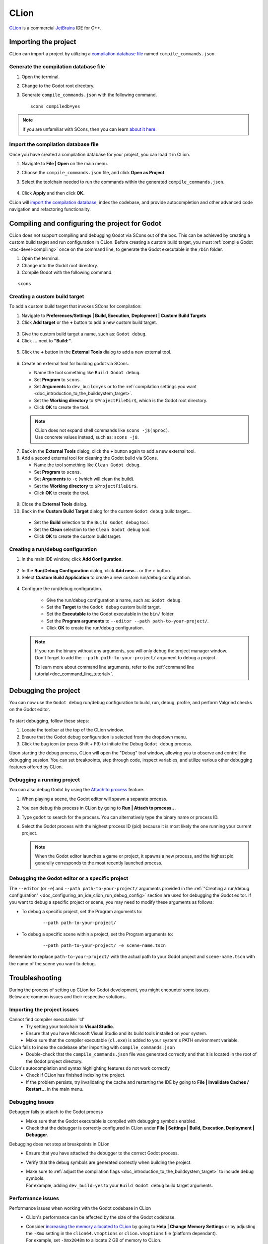 .. _doc_configuring_an_ide_clion:

CLion
=====

`CLion <https://www.jetbrains.com/clion/>`_ is a commercial
`JetBrains <https://www.jetbrains.com/>`_ IDE for C++.

Importing the project
---------------------

CLion can import a project by utilizing a `compilation database file <https://clang.llvm.org/docs/JSONCompilationDatabase.html>`_ named ``compile_commands.json``. 

Generate the compilation database file
^^^^^^^^^^^^^^^^^^^^^^^^^^^^^^^^^^^^^^

1. Open the terminal.
2. Change to the Godot root directory.
3. Generate ``compile_commands.json`` with the following command.

   ::

      scons compiledb=yes

.. note:: If you are unfamiliar with SCons, then you can learn `about it here <_doc_introduction_to_the_buildsystem>`_.

Import the compilation database file
^^^^^^^^^^^^^^^^^^^^^^^^^^^^^^^^^^^^

Once you have created a compilation database for your project, you can load it in CLion.

1. Navigate to **File | Open** on the main menu.
2. Choose the ``compile_commands.json`` file, and click **Open as Project**.
3. Select the toolchain needed to run the commands within the generated ``compile_commands.json``.

   .. figure:: img/clion-compilation-database-toolchain.png

4. Click **Apply** and then click **OK**.

CLion will `import the compilation database <https://www.jetbrains.com/help/clion/compilation-database.html#compdb_clion>`_, index the codebase, and provide autocompletion and other advanced code navigation and refactoring functionality.


Compiling and configuring the project for Godot
-----------------------------------------------

CLion does not support compiling and debugging Godot via SCons out of the box. 
This can be achieved by creating a custom build target and run configuration in CLion. 
Before creating a custom build target, you must :ref:`compile Godot <toc-devel-compiling>` once on the command line, to generate the Godot executable in the ``/bin`` folder. 

1. Open the terminal.
2. Change into the Godot root directory.
3. Compile Godot with the following command.

::

    scons

Creating a custom build target
^^^^^^^^^^^^^^^^^^^^^^^^^^^^^^

To add a custom build target that invokes SCons for compilation:

1. Navigate to **Preferences/Settings | Build, Execution, Deployment | Custom Build Targets**
2. Click **Add target** or the **+** button to add a new custom build target.

.. figure:: img/clion-preferences.png
   :align: center

3. Give the custom build target a name, such as: ``Godot debug``.
4. Click **...** next to **"Build:"**.

.. figure:: img/clion-target.png
   :align: center

5. Click the **+** button in the **External Tools** dialog to add a new external tool.

.. figure:: img/clion-external-tools.png
   :align: center
   :scale: 50%

6. Create an external tool for building godot via SCons.
   
   - Name the tool something like ``Build Godot debug``.
   - Set **Program** to ``scons``.
   - Set **Arguments** to ``dev_build=yes`` or to the :ref:`compilation settings you want <doc_introduction_to_the_buildsystem_target>`.
   - Set the **Working directory** to ``$ProjectFileDir$``, which is the Godot root directory.
   - Click **OK** to create the tool.

   .. note:: | CLion does not expand shell commands like ``scons -j$(nproc)``.
      | Use concrete values instead, such as: ``scons -j8``.

.. figure:: img/clion-create-build-tool.png
   :align: center

7. Back in the **External Tools** dialog, click the **+** button again to add a new external tool.
8. Add a second external tool for cleaning the Godot build via SCons. 
   
   - Name the tool something like ``Clean Godot debug``.
   - Set **Program** to ``scons``.
   - Set **Arguments** to ``-c`` (which will clean the build).
   - Set the **Working directory** to ``$ProjectFileDir$``.
   - Click **OK** to create the tool.

.. figure:: img/clion-create-clean-tool.png
   :align: center

9. Close the **External Tools** dialog.
10. Back in the **Custom Build Target** dialog for the custom ``Godot debug`` build target...
   
   - Set the **Build** selection to the ``Build Godot debug`` tool.
   - Set the **Clean** selection to the ``Clean Godot debug`` tool.
   - Click **OK** to create the custom build target.

.. figure:: img/clion-select-tools.png
   :align: center

Creating a run/debug configuration
^^^^^^^^^^^^^^^^^^^^^^^^^^^^^^^^^^

1. In the main IDE window, click **Add Configuration**.

.. figure:: img/clion-add-configuration.png

2. In the **Run/Debug Configuration** dialog, click **Add new...** or the **+** button.
3. Select **Custom Build Application** to create a new custom run/debug configuration.

.. figure:: img/clion-add-custom-build-application.png

.. _doc_configuring_an_ide_clion_run_debug_config:

4. Configure the run/debug configuration.
    
    - Give the run/debug configuration a name, such as: ``Godot debug``.
    - Set the **Target** to the ``Godot debug`` custom build target.
    - Set the **Executable** to the Godot executable in the ``bin/`` folder.
    - Set the **Program arguments** to ``--editor --path path-to-your-project/``.
    - Click **OK** to create the run/debug configuration.

   .. note:: | If you run the binary without any arguments, you will only debug the project manager window.
      | Don't forget to add the ``--path path-to-your-project/`` argument to debug a project.
      
      To learn more about command line arguments, refer to the :ref:`command line tutorial<doc_command_line_tutorial>`.

.. figure:: img/clion-run-configuration.png
   :align: center

Debugging the project
---------------------

You can now use the ``Godot debug`` run/debug configuration to build, run, debug, profile, and perform Valgrind checks on the Godot editor.

.. figure:: img/clion-build-run.png
   :scale: 80%

To start debugging, follow these steps:

1. Locate the toolbar at the top of the CLion window.
2. Ensure that the Godot debug configuration is selected from the dropdown menu.
3. Click the bug icon (or press Shift + F9) to initiate the Debug ``Godot debug`` process.

Upon starting the debug process, CLion will open the "Debug" tool window, allowing you to observe and control the debugging session. 
You can set breakpoints, step through code, inspect variables, and utilize various other debugging features offered by CLion.

Debugging a running project
^^^^^^^^^^^^^^^^^^^^^^^^^^^

You can also debug Godot by using the `Attach to process <https://www.jetbrains.com/help/clion/attaching-to-local-process.html>`_ feature.

1. When playing a scene, the Godot editor will spawn a separate process.
2. You can debug this process in CLion by going to **Run | Attach to process...**
3. Type ``godot`` to search for the process.  You can alternatively type the binary name or process ID.
4. Select the Godot process with the highest process ID (pid) because it is most likely the one running your current project.

   .. note:: When the Godot editor launches a game or project, it spawns a new process, and the highest pid generally corresponds to the most recently launched process.

   .. figure:: img/clion-attach-to-process-search.png
      :scale: 80%

Debugging the Godot editor or a specific project
^^^^^^^^^^^^^^^^^^^^^^^^^^^^^^^^^^^^^^^^^^^^^^^^

The ``--editor`` (or ``-e``) and ``--path path-to-your-project/`` arguments provided in the :ref:`"Creating a run/debug configuration" <doc_configuring_an_ide_clion_run_debug_config>` section are used for debugging the Godot editor. If you want to debug a specific project or scene, you may need to modify these arguments as follows:

- To debug a specific project, set the Program arguments to:
  
   ::

      --path path-to-your-project/

- To debug a specific scene within a project, set the Program arguments to:
  
   :: 

      --path path-to-your-project/ -e scene-name.tscn

Remember to replace ``path-to-your-project/`` with the actual path to your Godot project and ``scene-name.tscn`` with the name of the scene you want to debug.

Troubleshooting
---------------

| During the process of setting up CLion for Godot development, you might encounter some issues.
| Below are common issues and their respective solutions.

Importing the project issues
^^^^^^^^^^^^^^^^^^^^^^^^^^^^

Cannot find compiler executable: 'cl'
  - Try setting your toolchain to **Visual Studio**.
  - Ensure that you have Microsoft Visual Studio and its build tools installed on your system.
  - Make sure that the compiler executable (``cl.exe``) is added to your system's PATH environment variable.

CLion fails to index the codebase after importing with ``compile_commands.json``
  - Double-check that the ``compile_commands.json`` file was generated correctly and that it is located in the root of the Godot project directory. 

CLion's autocompletion and syntax highlighting features do not work correctly
  - Check if CLion has finished indexing the project.
  - If the problem persists, try invalidating the cache and restarting the IDE by going to **File | Invalidate Caches / Restart...** in the main menu.

Debugging issues
^^^^^^^^^^^^^^^^

Debugger fails to attach to the Godot process
   - Make sure that the Godot executable is compiled with debugging symbols enabled.
   - Check that the debugger is correctly configured in CLion under **File | Settings | Build, Execution, Deployment | Debugger**.

Debugging does not stop at breakpoints in CLion
  - Ensure that you have attached the debugger to the correct Godot process.
  - Verify that the debug symbols are generated correctly when building the project. 
  - | Make sure to :ref:`adjust the compilation flags <doc_introduction_to_the_buildsystem_target>` to include debug symbols.
    | For example, adding ``dev_build=yes`` to your ``Build Godot debug`` build target arguments.

Performance issues
^^^^^^^^^^^^^^^^^^

Performance issues when working with the Godot codebase in CLion
  - CLion's performance can be affected by the size of the Godot codebase. 
  - | Consider `increasing the memory allocated to CLion <https://www.jetbrains.com/help/clion/increasing-memory-heap.html>`_ by going to **Help | Change Memory Settings** or by adjusting the ``-Xmx`` setting in the ``clion64.vmoptions`` or ``clion.vmoptions`` file (platform dependant).
    | For example, set ``-Xmx2048m`` to allocate 2 GB of memory to CLion.

If you continue to face issues or have questions, consider reaching out to the Godot community or searching the Godot documentation for further assistance.
